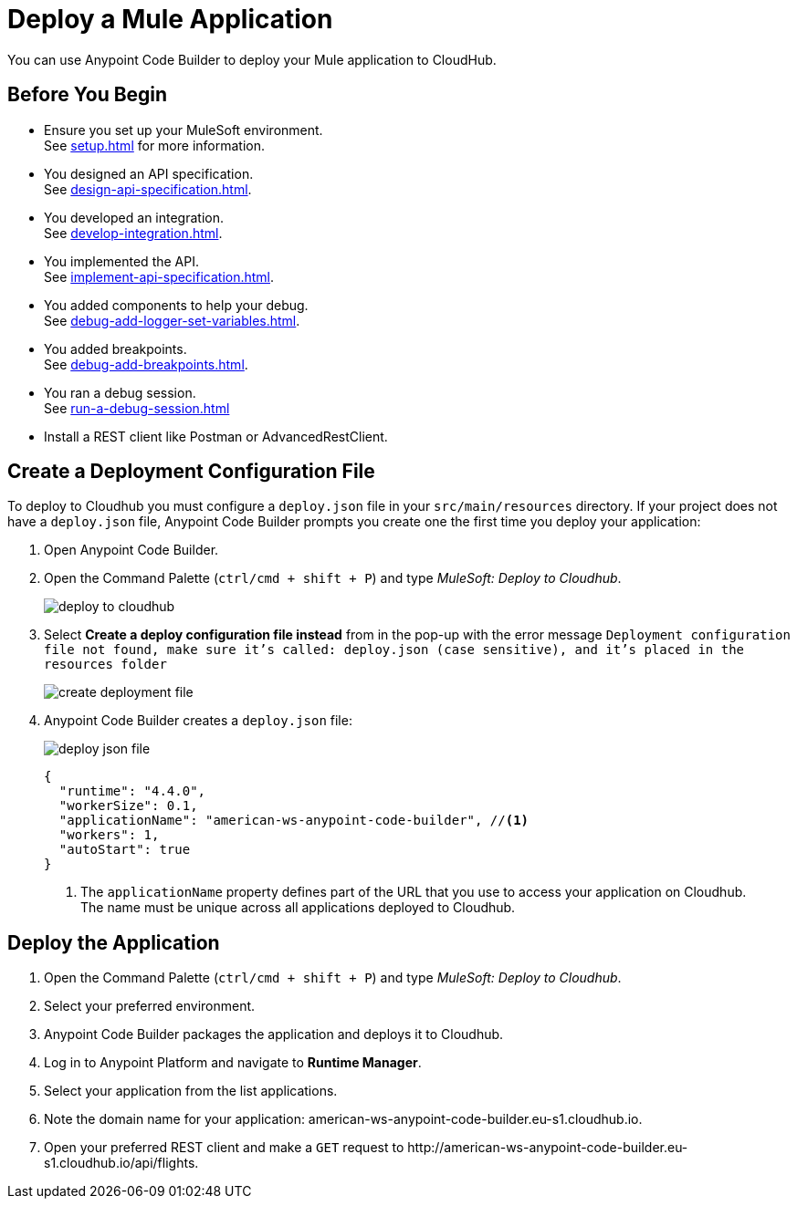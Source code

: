 = Deploy a Mule Application

You can use Anypoint Code Builder to deploy your Mule application to CloudHub.

== Before You Begin

* Ensure you set up your MuleSoft environment. +
See xref:setup.adoc[] for more information.
* You designed an API specification. +
See xref:design-api-specification.adoc[].
* You developed an integration. +
See xref:develop-integration.adoc[].
* You implemented the API. +
See xref:implement-api-specification.adoc[].
* You added components to help your debug. +
See xref:debug-add-logger-set-variables.adoc[].
* You added breakpoints. +
See xref:debug-add-breakpoints.adoc[].
* You ran a debug session. +
See xref:run-a-debug-session.adoc[]
* Install a REST client like Postman or AdvancedRestClient.

== Create a Deployment Configuration File

To deploy to Cloudhub you must configure a `deploy.json` file in your `src/main/resources` directory. If your project does not have a `deploy.json` file, Anypoint Code Builder prompts you create one the first time you deploy your application:

. Open Anypoint Code Builder.
. Open the Command Palette (`ctrl/cmd + shift + P`) and type _MuleSoft: Deploy to Cloudhub_.
+
image::deploy-to-cloudhub.png[]
. Select *Create a deploy configuration file instead* from in the pop-up with the error message `Deployment configuration file not found, make sure it's called: deploy.json (case sensitive), and it's placed in the resources folder`
+
image::create-deployment-file.png[]
. Anypoint Code Builder creates a `deploy.json` file:
+
image::deploy-json-file.png[]
+
[source,json]
--
{
  "runtime": "4.4.0",
  "workerSize": 0.1,
  "applicationName": "american-ws-anypoint-code-builder", //<1>
  "workers": 1,
  "autoStart": true
}
--
<1> The `applicationName` property defines part of the URL that you use to access your application on Cloudhub. +
The name must be unique across all applications deployed to Cloudhub.

== Deploy the Application

. Open the Command Palette (`ctrl/cmd + shift + P`) and type _MuleSoft: Deploy to Cloudhub_.
. Select your preferred environment.
. Anypoint Code Builder packages the application and deploys it to Cloudhub.
. Log in to Anypoint Platform and navigate to *Runtime Manager*.
. Select your application from the list applications.
. Note the domain name for your application: +american-ws-anypoint-code-builder.eu-s1.cloudhub.io+.
. Open your preferred REST client and make a `GET` request to +http://american-ws-anypoint-code-builder.eu-s1.cloudhub.io/api/flights+.
